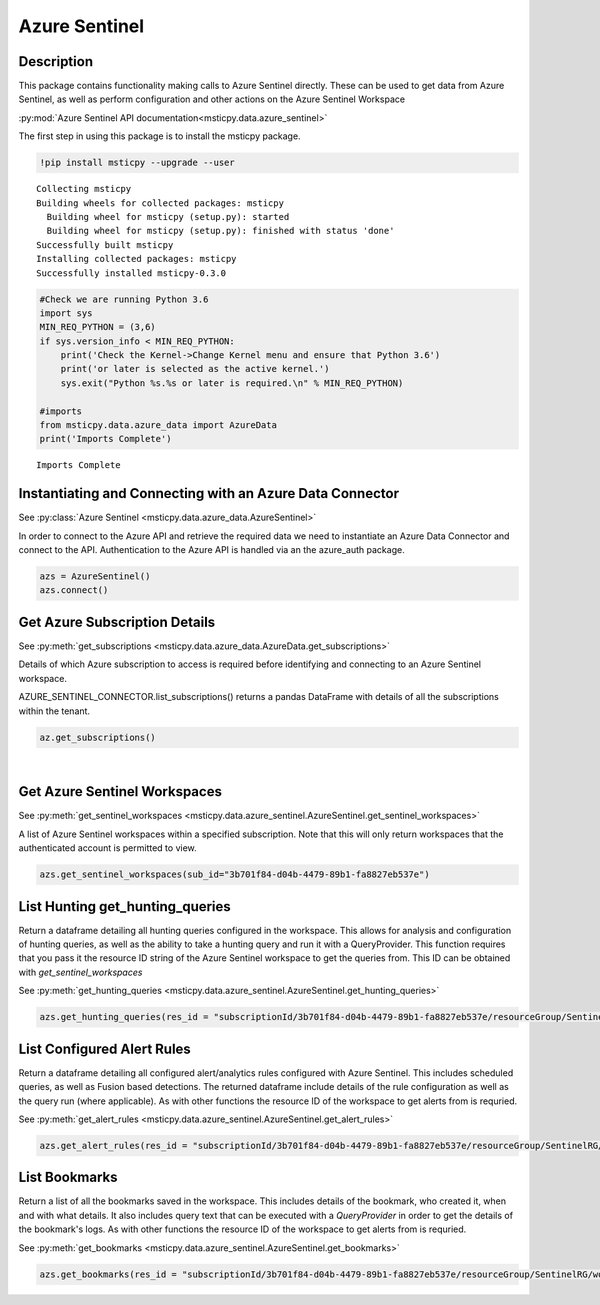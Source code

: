 Azure Sentinel
==============

Description
-----------

This package contains functionality making calls to Azure Sentinel directly.
These can be used to get data from Azure Sentinel, as well as perform 
configuration and other actions on the Azure Sentinel Workspace

:py:mod:`Azure Sentinel API documentation<msticpy.data.azure_sentinel>`

The first step in using this package is to install the msticpy package.

.. code:: ipython3

    !pip install msticpy --upgrade --user


.. parsed-literal::

    Collecting msticpy
    Building wheels for collected packages: msticpy
      Building wheel for msticpy (setup.py): started
      Building wheel for msticpy (setup.py): finished with status 'done'
    Successfully built msticpy
    Installing collected packages: msticpy
    Successfully installed msticpy-0.3.0


.. code:: ipython3

    #Check we are running Python 3.6
    import sys
    MIN_REQ_PYTHON = (3,6)
    if sys.version_info < MIN_REQ_PYTHON:
        print('Check the Kernel->Change Kernel menu and ensure that Python 3.6')
        print('or later is selected as the active kernel.')
        sys.exit("Python %s.%s or later is required.\n" % MIN_REQ_PYTHON)

    #imports
    from msticpy.data.azure_data import AzureData
    print('Imports Complete')


.. parsed-literal::

    Imports Complete


Instantiating and Connecting with an Azure Data Connector
---------------------------------------------------------

See :py:class:`Azure Sentinel <msticpy.data.azure_data.AzureSentinel>`

In order to connect to the Azure API and retrieve the required data
we need to instantiate an Azure Data Connector and connect to the API.
Authentication to the Azure API is handled via an the azure_auth package.

.. code:: ipython3

        azs = AzureSentinel()
        azs.connect()

Get Azure Subscription Details
------------------------------

See :py:meth:`get_subscriptions <msticpy.data.azure_data.AzureData.get_subscriptions>`

Details of which Azure subscription to access is required before identifying and connecting 
to an Azure Sentinel workspace.

AZURE_SENTINEL_CONNECTOR.list_subscriptions() returns a pandas DataFrame
with details of all the subscriptions within the tenant.

.. code:: ipython3

    az.get_subscriptions()


.. raw:: html

    <div>
    <style scoped>
        .dataframe tbody tr th:only-of-type {
            vertical-align: middle;
        }

        .dataframe tbody tr th {
            vertical-align: top;
        }

        .dataframe thead th {
            text-align: right;
        }
    </style>
    <table border="1" class="dataframe">
      <thead>
        <tr style="text-align: right;">
          <th></th>
          <th>Subscription ID</th>
          <th>Display Name</th>
          <th>State</th>
        </tr>
      </thead>
      <tbody>
        <tr>
          <td>0</td>
          <td>3b701f84-d04b-4479-89b1-fa8827eb537e</td>
          <td>Visual Studio Enterprise</td>
          <td>SubscriptionState.enabled</td>
        </tr>
      </tbody>
    </table>
    </div>
|

Get Azure Sentinel Workspaces
-----------------------------

See :py:meth:`get_sentinel_workspaces <msticpy.data.azure_sentinel.AzureSentinel.get_sentinel_workspaces>`

A list of Azure Sentinel workspaces within a specified subscription. 
Note that this will only return workspaces that the authenticated account 
is permitted to view.

.. code:: ipython3

    azs.get_sentinel_workspaces(sub_id="3b701f84-d04b-4479-89b1-fa8827eb537e")

List Hunting get_hunting_queries
--------------------------------

Return a dataframe detailing all hunting queries configured in the workspace. This allows for 
analysis and configuration of hunting queries, as well as the ability to take a 
hunting query and run it with a QueryProvider. This function requires that you 
pass it the resource ID string of the Azure Sentinel workspace to get the queries 
from. This ID can be obtained with `get_sentinel_workspaces`

See :py:meth:`get_hunting_queries <msticpy.data.azure_sentinel.AzureSentinel.get_hunting_queries>`

.. code:: ipython3

    azs.get_hunting_queries(res_id = "subscriptionId/3b701f84-d04b-4479-89b1-fa8827eb537e/resourceGroup/SentinelRG/workspaceName/SentinelWorspace")

List Configured Alert Rules 
---------------------------

Return a dataframe detailing all configured alert/analytics rules configured with Azure Sentinel.
This includes scheduled queries, as well as Fusion based detections. The returned dataframe include 
details of the rule configuration as well as the query run (where applicable). As with other functions 
the resource ID of the workspace to get alerts from is requried.

See :py:meth:`get_alert_rules <msticpy.data.azure_sentinel.AzureSentinel.get_alert_rules>`

.. code:: ipython3

    azs.get_alert_rules(res_id = "subscriptionId/3b701f84-d04b-4479-89b1-fa8827eb537e/resourceGroup/SentinelRG/workspaceName/SentinelWorspace")

List Bookmarks 
--------------

Return a list of all the bookmarks saved in the workspace. This includes details of the bookmark, who 
created it, when and with what details. It also includes query text that can be executed with a 
`QueryProvider` in order to get the details of the bookmark's logs. As with other functions the resource 
ID of the workspace to get alerts from is requried.

See :py:meth:`get_bookmarks <msticpy.data.azure_sentinel.AzureSentinel.get_bookmarks>`

.. code:: ipython3

    azs.get_bookmarks(res_id = "subscriptionId/3b701f84-d04b-4479-89b1-fa8827eb537e/resourceGroup/SentinelRG/workspaceName/SentinelWorspace")
